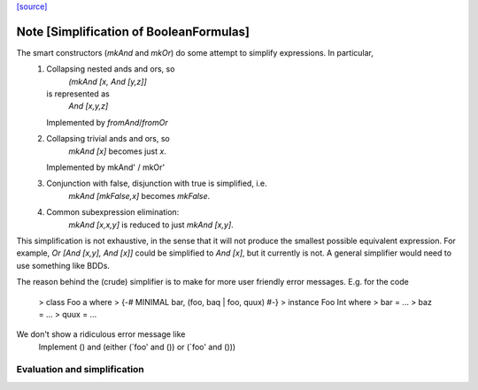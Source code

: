 `[source] <https://gitlab.haskell.org/ghc/ghc/tree/master/compiler/utils/BooleanFormula.hs>`_

Note [Simplification of BooleanFormulas]
~~~~~~~~~~~~~~~~~~~~~~
The smart constructors (`mkAnd` and `mkOr`) do some attempt to simplify expressions. In particular,
 1. Collapsing nested ands and ors, so
     `(mkAnd [x, And [y,z]]`
    is represented as
     `And [x,y,z]`
    Implemented by `fromAnd`/`fromOr`
 2. Collapsing trivial ands and ors, so
     `mkAnd [x]` becomes just `x`.
    Implemented by mkAnd' / mkOr'
 3. Conjunction with false, disjunction with true is simplified, i.e.
     `mkAnd [mkFalse,x]` becomes `mkFalse`.
 4. Common subexpression elimination:
     `mkAnd [x,x,y]` is reduced to just `mkAnd [x,y]`.

This simplification is not exhaustive, in the sense that it will not produce
the smallest possible equivalent expression. For example,
`Or [And [x,y], And [x]]` could be simplified to `And [x]`, but it currently
is not. A general simplifier would need to use something like BDDs.

The reason behind the (crude) simplifier is to make for more user friendly
error messages. E.g. for the code
  > class Foo a where
  >     {-# MINIMAL bar, (foo, baq | foo, quux) #-}
  > instance Foo Int where
  >     bar = ...
  >     baz = ...
  >     quux = ...
We don't show a ridiculous error message like
    Implement () and (either (`foo' and ()) or (`foo' and ()))
--------------------------------------------------------------------
 Evaluation and simplification
--------------------------------------------------------------------

